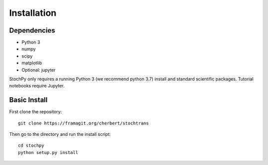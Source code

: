 Installation
============

Dependencies
------------

- Python 3
- numpy
- scipy
- matplotlib
- Optional: jupyter

StochPy only requires a running Python 3 (we recommend python 3.7) install and standard scientific packages.
Tutorial notebooks require Jupyter.

Basic Install
-------------

First clone the repository::

  git clone https://framagit.org/cherbert/stochtrans

Then go to the directory and run the install script::

  cd stochpy
  python setup.py install
